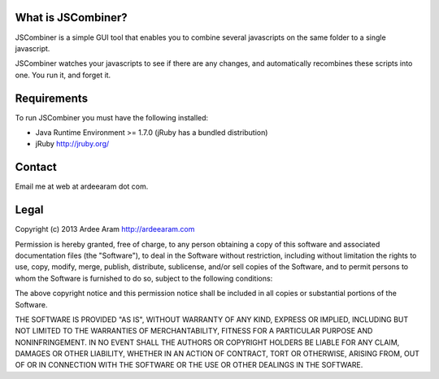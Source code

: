 What is JSCombiner?
===================

.. image:: https://bitbucket.org/ardee_aram/jscombiner/raw/7769d4d45cd144cbc0948ac7a15acf82b5e127fc/jscombiner.png

JSCombiner is a simple GUI tool that enables you to combine several javascripts on the same folder to a single javascript. 

JSCombiner watches your javascripts to see if there are any changes, and automatically recombines these scripts into one. 
You run it, and forget it. 

Requirements
============

To run JSCombiner you must have the following installed:

* Java Runtime Environment >= 1.7.0	(jRuby has a bundled distribution)
* jRuby http://jruby.org/

Contact
=======

Email me at web at ardeearam dot com.

Legal
=====

Copyright (c) 2013 Ardee Aram
http://ardeearam.com 

Permission is hereby granted, free of charge, to any person obtaining a copy of
this software and associated documentation files (the "Software"), to deal in 
the Software without restriction, including without limitation the rights to 
use, copy, modify, merge, publish, distribute, sublicense, and/or sell copies 
of the Software, and to permit persons to whom the Software is furnished to do 
so, subject to the following conditions:

The above copyright notice and this permission notice shall be included in all 
copies or substantial portions of the Software.

THE SOFTWARE IS PROVIDED "AS IS", WITHOUT WARRANTY OF ANY KIND, EXPRESS OR 
IMPLIED, INCLUDING BUT NOT LIMITED TO THE WARRANTIES OF MERCHANTABILITY, 
FITNESS FOR A PARTICULAR PURPOSE AND NONINFRINGEMENT. IN NO EVENT SHALL THE 
AUTHORS OR COPYRIGHT HOLDERS BE LIABLE FOR ANY CLAIM, DAMAGES OR OTHER 
LIABILITY, WHETHER IN AN ACTION OF CONTRACT, TORT OR OTHERWISE, ARISING FROM, 
OUT OF OR IN CONNECTION WITH THE SOFTWARE OR THE USE OR OTHER DEALINGS IN 
THE SOFTWARE.